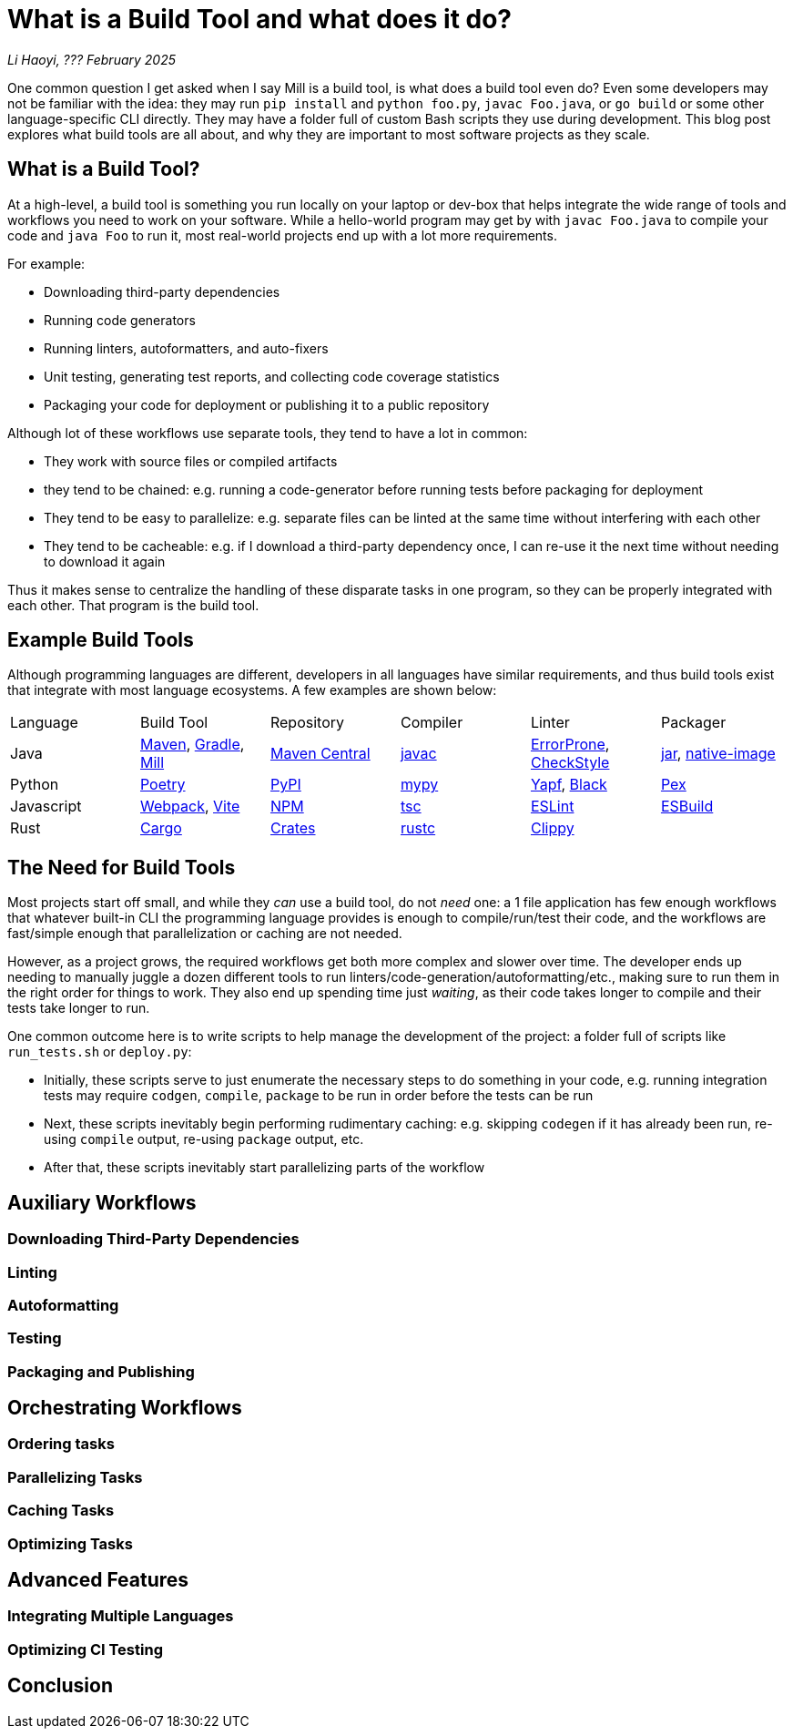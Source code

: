// tag::header[]

# What is a Build Tool and what does it do?


:author: Li Haoyi
:revdate: ??? February 2025
_{author}, {revdate}_

One common question I get asked when I say Mill is a build tool, is what does a build
tool even do? Even some developers may not be familiar with the idea: they may run
`pip install` and `python foo.py`, `javac Foo.java`, or `go build` or some other language-specific
CLI directly. They may have a folder full of custom Bash scripts they use during development.
This blog post explores what build tools are all about, and why they are important to
most software projects as they scale.

// end::header[]


## What is a Build Tool?

At a high-level, a build tool is something you run locally on your laptop or dev-box
that helps integrate the wide range of tools and workflows you need to work on your
software. While a hello-world program may get by with `javac Foo.java` to compile your code and
`java Foo` to run it, most real-world projects end up with a lot more requirements.

For example:

- Downloading third-party dependencies
- Running code generators
- Running linters, autoformatters, and auto-fixers
- Unit testing, generating test reports, and collecting code coverage statistics
- Packaging your code for deployment or publishing it to a public repository

Although lot of these workflows use separate tools, they tend to have a lot
in common:

- They work with source files or compiled artifacts
- they tend to be chained: e.g. running a code-generator before running
  tests before packaging for deployment
- They tend to be easy to parallelize: e.g. separate files can be linted
  at the same time without interfering with each other
- They tend to be cacheable: e.g. if I download a third-party dependency once,
  I can re-use it the next time without needing to download it again

Thus it makes sense to centralize the handling of these disparate tasks in one program,
so they can be properly integrated with each other. That program is the build tool.

## Example Build Tools

Although programming languages are different, developers in all languages have similar
requirements, and thus build tools exist that integrate with most language ecosystems.
A few examples are shown below:

|===
| Language   | Build Tool          | Repository    | Compiler | Linter                 | Packager
| Java
| https://maven.apache.org[Maven], https://gradle.org[Gradle], https://mill-build.org[Mill]
| https://central.sonatype.com/[Maven Central]
| https://docs.oracle.com/javase/8/docs/technotes/tools/windows/javac.html[javac]
| https://errorprone.info/[ErrorProne], https://checkstyle.sourceforge.io/[CheckStyle]
| https://docs.oracle.com/javase/8/docs/technotes/tools/windows/jar.html[jar], https://www.graalvm.org/latest/reference-manual/native-image/[native-image]

| Python
| https://python-poetry.org/[Poetry]
| https://pypi.org/[PyPI]
| https://github.com/python/mypy[mypy]
| https://github.com/google/yapf[Yapf], https://github.com/psf/black[Black]
| https://docs.pex-tool.org/[Pex]

| Javascript
| https://webpack.js.org/[Webpack], https://vite.dev/[Vite]
| https://www.npmjs.com/[NPM]
| https://www.typescriptlang.org/[tsc]
| https://eslint.org/[ESLint]
| https://esbuild.github.io/[ESBuild]

| Rust
| https://doc.rust-lang.org/cargo/[Cargo]
| https://crates.io/[Crates]
| https://doc.rust-lang.org/rustc/what-is-rustc.html[rustc]
| https://github.com/rust-lang/rust-clippy[Clippy]
|
|===

## The Need for Build Tools

Most projects start off small, and while they _can_ use a build tool, do not _need_ one:
a 1 file application has few enough workflows that whatever built-in CLI the programming
language provides is enough to compile/run/test their code, and the workflows are fast/simple
enough that parallelization or caching are not needed.

However, as a project grows, the required workflows get both more complex and slower
over time. The developer ends up needing to manually juggle a dozen different tools
to run linters/code-generation/autoformatting/etc., making sure to run them in the
right order for things to work. They also end up spending time just _waiting_, as their
code takes longer to compile and their tests take longer to run.

One common outcome here is to write scripts to help manage the development of the
project: a folder full of scripts like `run_tests.sh` or `deploy.py`:

- Initially, these scripts serve to just enumerate the necessary steps to do something
  in your code, e.g. running integration tests may require `codgen`, `compile`, `package`
  to be run in order before the tests can be run

- Next, these scripts inevitably begin performing rudimentary caching: e.g. skipping
  `codegen` if it has already been run, re-using `compile` output, re-using `package` output,
  etc.

- After that, these scripts inevitably start parallelizing parts of the workflow




## Auxiliary Workflows
### Downloading Third-Party Dependencies
### Linting
### Autoformatting
### Testing
### Packaging and Publishing

## Orchestrating Workflows

### Ordering tasks
### Parallelizing Tasks
### Caching Tasks
### Optimizing Tasks


## Advanced Features

### Integrating Multiple Languages
### Optimizing CI Testing


## Conclusion
